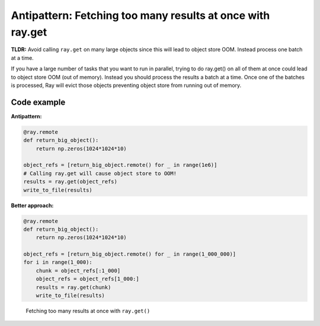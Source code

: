 Antipattern: Fetching too many results at once with ray.get
===========================================================

**TLDR:** Avoid calling ``ray.get`` on many large objects since this will lead to object store OOM. Instead process one batch at a time.

If you have a large number of tasks that you want to run in parallel, trying to do ray.get() on all of them at once could lead to object store OOM (out of memory). Instead you should process the results a batch at a time. Once one of the batches is processed, Ray will evict those objects preventing object store from running out of memory.


Code example
------------

**Antipattern:**

.. code-block:: python

    @ray.remote
    def return_big_object():
        return np.zeros(1024*1024*10)

    object_refs = [return_big_object.remote() for _ in range(1e6)]
    # Calling ray.get will cause object store to OOM!
    results = ray.get(object_refs)
    write_to_file(results)

**Better approach:**


.. code-block:: python

    @ray.remote
    def return_big_object():
        return np.zeros(1024*1024*10)

    object_refs = [return_big_object.remote() for _ in range(1_000_000)]
    for i in range(1_000):
        chunk = object_refs[:1_000]
        object_refs = object_refs[1_000:]
        results = ray.get(chunk)
        write_to_file(results)


.. figure:: too-many-results.svg

    Fetching too many results at once with ``ray.get()``
